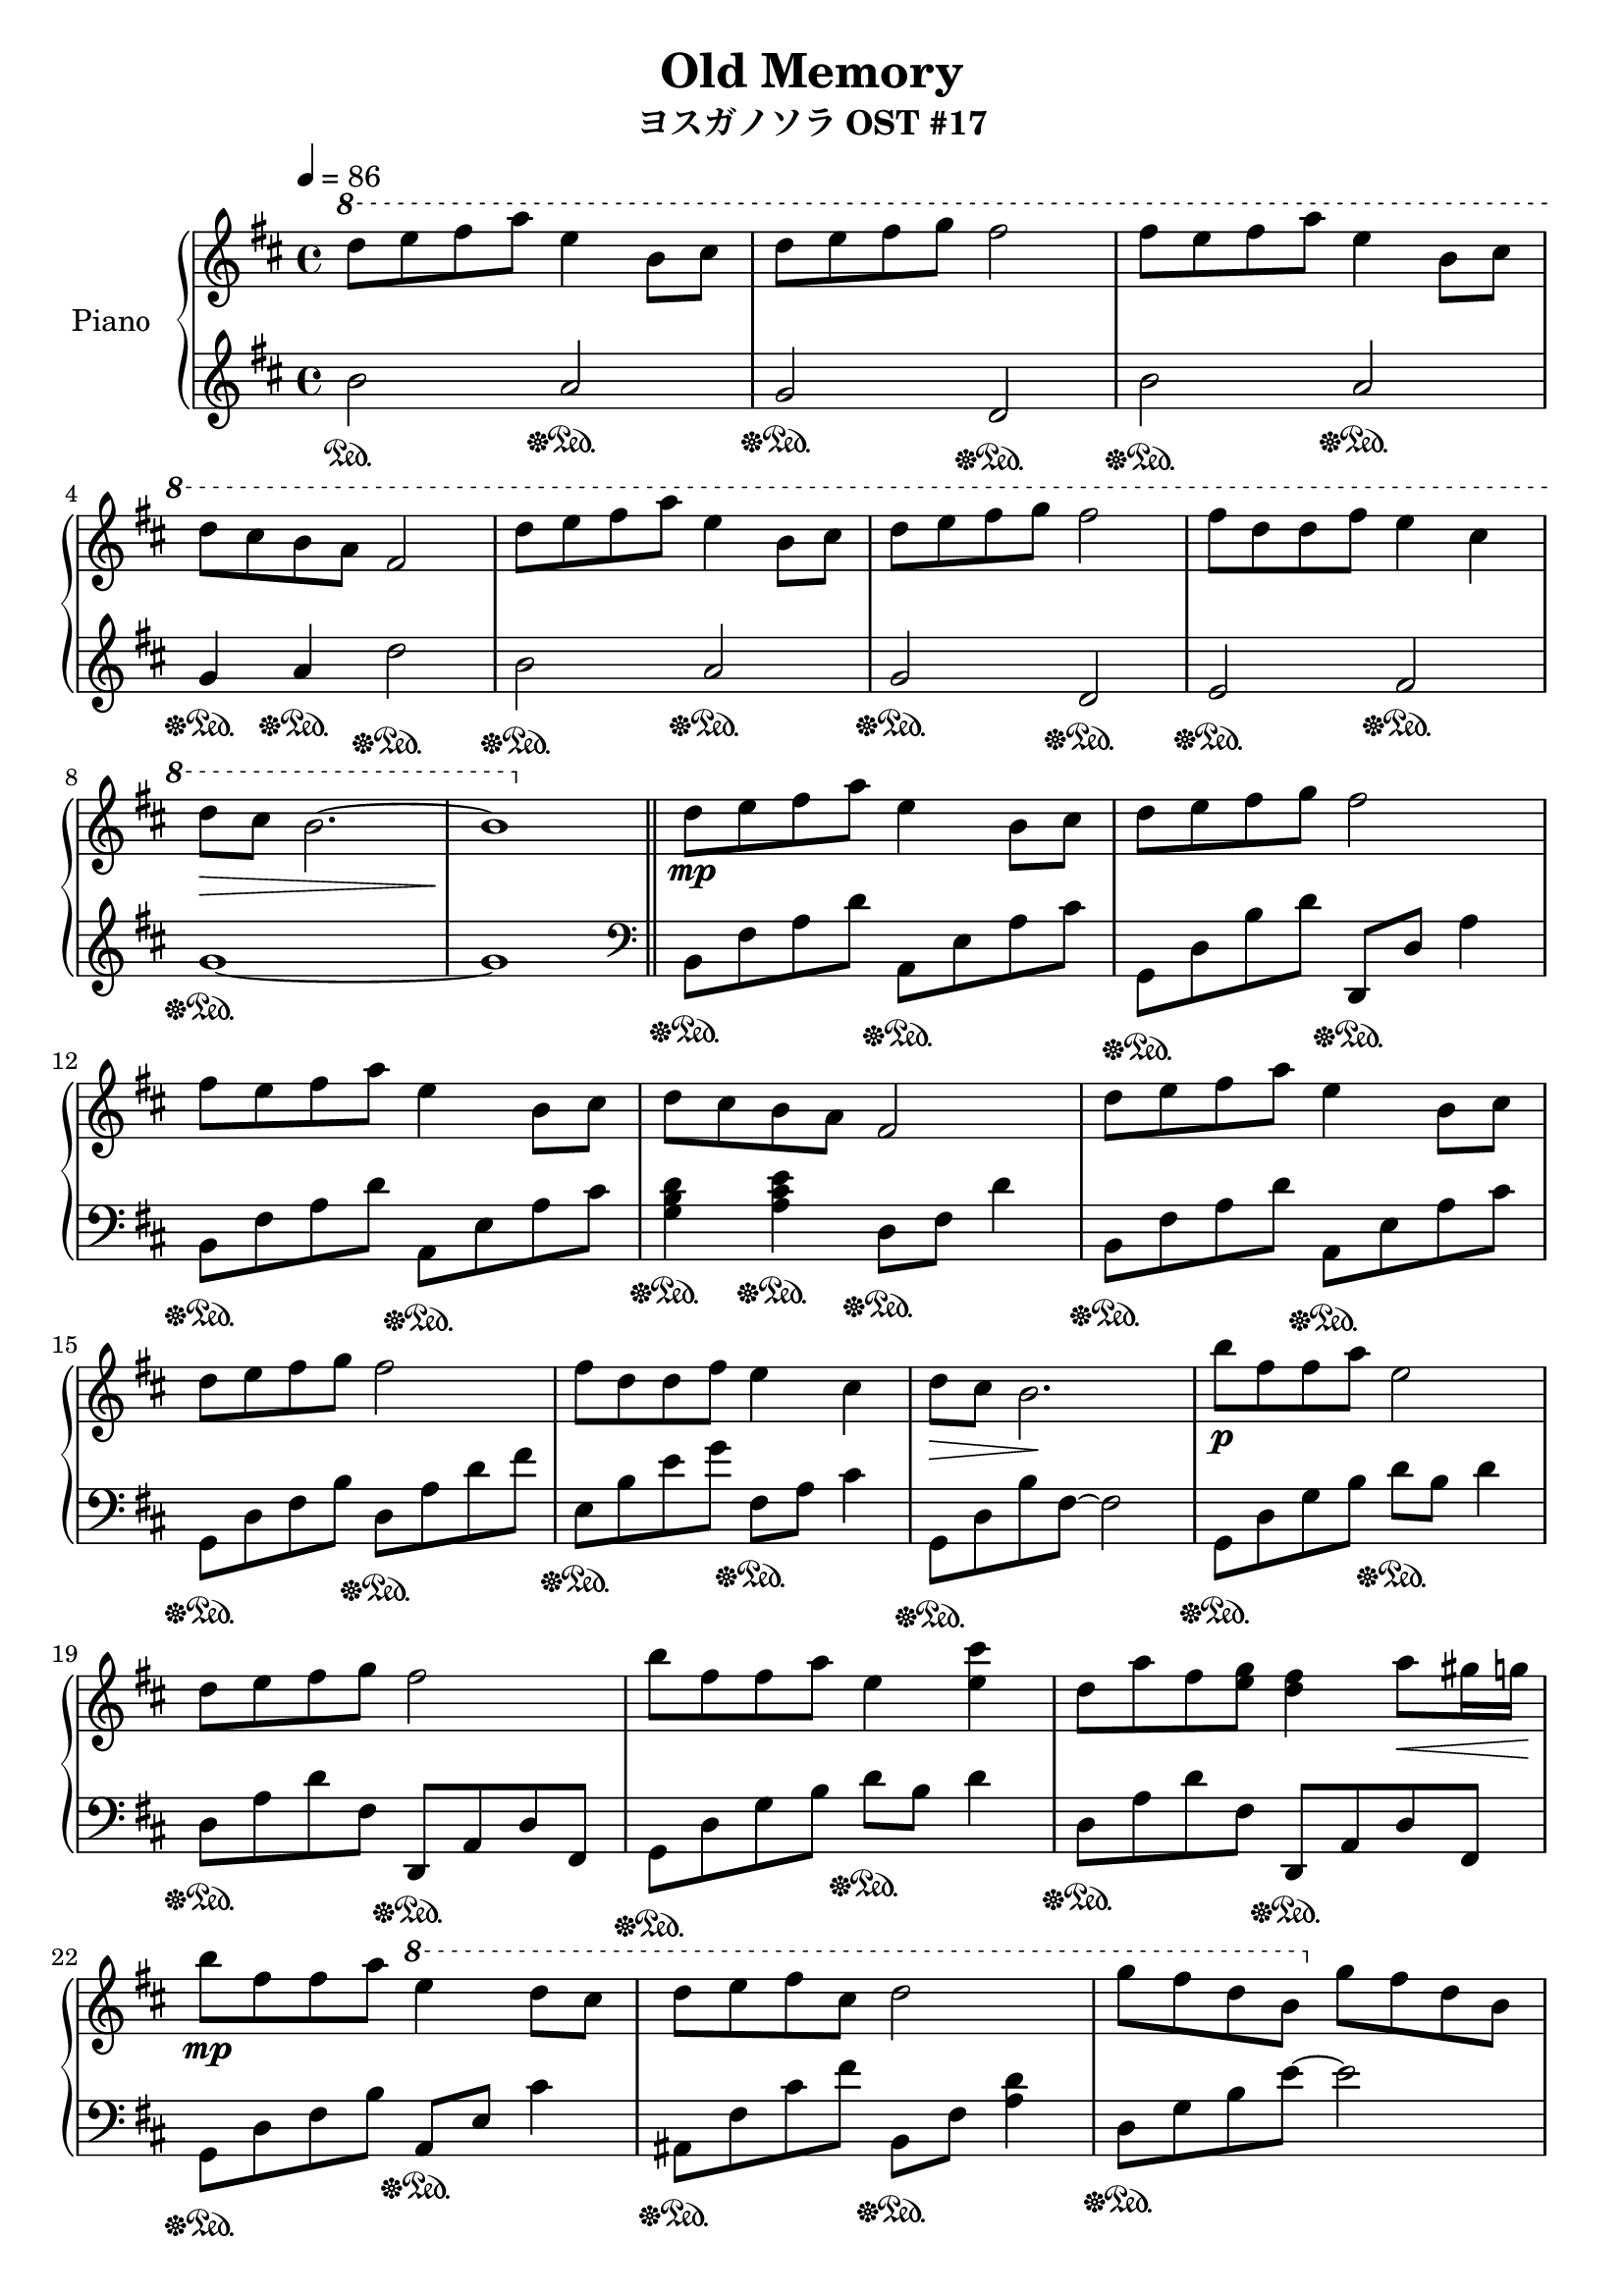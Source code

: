 \version "2.10.0"

\header {
  title = "Old Memory"
  subtitle = "ヨスガノソラ OST #17"
}

upper = \relative c'' {
  \clef treble
  \key d \major
  \tempo 4 = 86

  \ottava #1
  d'8 e fis a e4 b8 cis |
  d8 e fis g fis2 |
  fis8 e fis a e4 b8 cis | \break

  % 4
  d8 cis b a fis2 |
  d'8 e fis a e4 b8 cis |
  d8 e fis g fis2 |
  fis8 d d fis e4 cis | \break

  % 8
  d8\> cis b2.~ |
  b1\! \bar "||"
  \ottava #0
  d,8\mp e fis a e4 b8 cis |
  d8 e fis g fis2 | \break

  % 12
  fis8 e fis a e4 b8 cis |
  d8 cis b a fis2 |
  d'8 e fis a e4 b8 cis | \break

  % 15
  d8 e fis g fis2 |
  fis8 d d fis e4 cis |
  d8\> cis b2.\! |
  b'8\p fis fis a e2 | \break

  % 19
  d8 e fis g fis2 |
  b8 fis fis a e4 <e cis'> |
  d8 a' fis <e g> <d fis>4 a'8\< gis16 g\! | \break

  % 22
  b8\mp fis fis a \ottava #1 e'4 d8 cis |
  d8 e fis cis d2 |
  g8 fis d b \ottava #0 g fis d b | \break

  % 25
  d1 |
  e1~ |
  \time 2/4
  e2 | \break

  % 28
  \time 4/4
  <d fis b d>8\mf <e e'> <fis fis'> <a a'> <e a cis e>4 <b b'>8 <cis cis'> |
  <d g b d>8 <e e'> <fis fis'> <g g'> <fis a d fis>2 |
  <fis b d fis>8 <e e'> <fis fis'> <a a'> <e a cis e>4 \ottava #1 <b' e g b>8\< <cis cis'>\! | \break

  % 31
  <d g b d>8 <cis cis'> <b e g b> <a a'> \ottava #0 <fis a d fis>2 |
  <d fis b d>8\mf <e e'> <fis fis'> <a a'> <e a cis e>4 <b b'>8 <cis cis'> |
  <d g b d>8 <e e'> <fis fis'> <g g'> <fis a d fis>2 | \break

  % 34
  <fis b d fis>8 <d d'> <d d'> <fis fis'> <e a cis e>4 <cis cis'> |
  <d g b d>8\> <cis cis'> <b~ b'~>2. |
  <b b'>1\! |
  \ottava #1 <b' d>8\p e fis a <a, cis e>4 b8 cis | \break

  % 38
  <g b d>8 e' fis2.~ |
  fis1 \ottava #0 \bar "|."
}

lower = \relative c'' {
  \clef treble
  \key d \major

  b2\sustainOn a\sustainOff\sustainOn |
  g\sustainOff\sustainOn d\sustainOff\sustainOn |
  b'\sustainOff\sustainOn a\sustainOff\sustainOn | \break

  % 4
  g4\sustainOff\sustainOn a\sustainOff\sustainOn d2\sustainOff\sustainOn |
  b2\sustainOff\sustainOn a\sustainOff\sustainOn |
  g\sustainOff\sustainOn d\sustainOff\sustainOn |
  e\sustainOff\sustainOn fis\sustainOff\sustainOn | \break

  % 8
  g1\sustainOff\sustainOn~ |
  g1 \clef bass \bar "||"
  b,,8\sustainOff\sustainOn fis' a d a,\sustainOff\sustainOn e' a cis |
  g,8\sustainOff\sustainOn d' b' d d,,\sustainOff\sustainOn d' a'4 | \break

  % 12
  b,8\sustainOff\sustainOn fis' a d a,\sustainOff\sustainOn e' a cis |
  <g b d>4\sustainOff\sustainOn <a cis e>\sustainOff\sustainOn d,8\sustainOff\sustainOn fis d'4 |
  b,8\sustainOff\sustainOn fis' a d a,\sustainOff\sustainOn e' a cis | \break

  % 15
  g,8\sustainOff\sustainOn d' fis b d,\sustainOff\sustainOn a' d fis |
  e,8\sustainOff\sustainOn b' e g fis,\sustainOff\sustainOn a cis4 |
  g,8\sustainOff\sustainOn d' b' fis~ fis2 |
  g,8\sustainOff\sustainOn d' g b d\sustainOff\sustainOn b d4 | \break

  % 19
  d,8\sustainOff\sustainOn a' d fis, d,\sustainOff\sustainOn a' d fis, |
  g8\sustainOff\sustainOn d' g b d\sustainOff\sustainOn b d4 |
  d,8\sustainOff\sustainOn a' d fis, d,\sustainOff\sustainOn a' d fis, | \break

  % 22
  g8\sustainOff\sustainOn d' fis b a,\sustainOff\sustainOn e' cis'4 |
  ais,8\sustainOff\sustainOn fis' cis' fis b,,\sustainOff\sustainOn fis' <a d>4 |
  d,8\sustainOff\sustainOn g b e~ e2 | \break

  % 25
  a,,8\sustainOff\sustainOn e' g d' e a~ a4 |
  a,,8\sustainOff\sustainOn e' a cis e a~ a4~ |
  \time 2/4
  a2 | \break

  % 28
  \time 4/4
  b,,8\sustainOff\sustainOn fis' a d a,\sustainOff\sustainOn e' a cis |
  g,8\sustainOff\sustainOn d' b' d d,\sustainOff\sustainOn fis d'4 |
  b,8\sustainOff\sustainOn fis' a d a,\sustainOff\sustainOn e' a cis | \break

  % 31
  <g, b d>4\sustainOff\sustainOn <a cis e>\sustainOff\sustainOn d8\sustainOff\sustainOn fis d'4 |
  b,8\sustainOff\sustainOn fis' a d a,\sustainOff\sustainOn e' a cis |
  g,8\sustainOff\sustainOn d' b' d d,\sustainOff\sustainOn fis d'4 | \break

  % 34
  e,,8\sustainOff\sustainOn b' e g f,\sustainOff\sustainOn e' a4 |
  g,8\sustainOff\sustainOn d' b' fis~ fis2~ |
  fis1 |
  r1\sustainOff\sustainOn | \break

  % 38
  r1\sustainOff\sustainOn |
  r1 \bar "|."
}

\score {
  \new PianoStaff <<
    \set PianoStaff.instrumentName = #"Piano "
    \new Staff = "upper" \upper
    \new Staff = "lower" \lower
  >>
  \layout { }
  \midi { }
}
